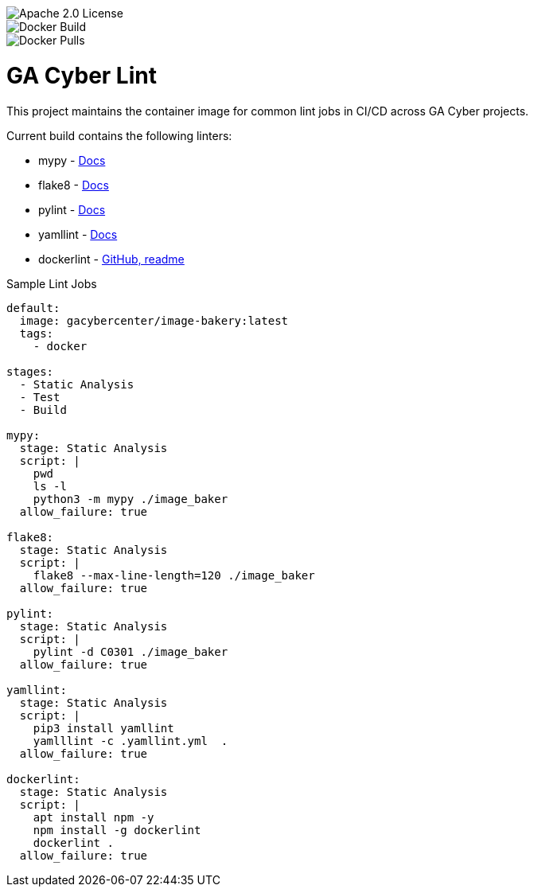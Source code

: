 [.float-group]
--
image::https://img.shields.io/badge/License-Apache%202.0-blue.svg[Apache 2.0 License, float="left"]
image::https://img.shields.io/docker/cloud/build/gacybercenter/gacyber-lint[Docker Build, float="left"]
image::https://img.shields.io/docker/pulls/gacybercenter/image-bakery.svg[Docker Pulls, float="left"]]
--

= GA Cyber Lint

This project maintains the container image for common lint jobs in CI/CD across GA Cyber projects.

Current build contains the following linters:

* mypy - https://mypy.readthedocs.io/en/stable/[Docs]
* flake8 - https://flake8.pycqa.org/en/latest/[Docs]
* pylint - http://pylint.pycqa.org/en/latest/[Docs]
* yamllint - https://yamllint.readthedocs.io/en/stable/[Docs]
* dockerlint - https://github.com/redcoolbeans/dockerlint[GitHub, readme]

.Sample Lint Jobs
[source, yaml]
----
default:
  image: gacybercenter/image-bakery:latest
  tags:
    - docker

stages:
  - Static Analysis
  - Test
  - Build

mypy:
  stage: Static Analysis
  script: |
    pwd
    ls -l
    python3 -m mypy ./image_baker
  allow_failure: true

flake8:
  stage: Static Analysis
  script: |
    flake8 --max-line-length=120 ./image_baker
  allow_failure: true

pylint:
  stage: Static Analysis
  script: |
    pylint -d C0301 ./image_baker
  allow_failure: true

yamllint:
  stage: Static Analysis
  script: |
    pip3 install yamllint
    yamlllint -c .yamllint.yml  .
  allow_failure: true

dockerlint:
  stage: Static Analysis
  script: |
    apt install npm -y
    npm install -g dockerlint
    dockerlint .
  allow_failure: true
----

